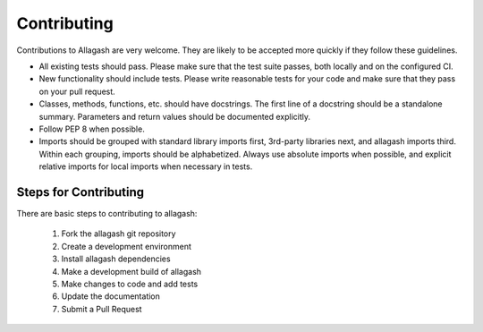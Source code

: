 Contributing
============

Contributions to Allagash are very welcome. They are likely to be accepted more quickly if they follow these guidelines.


- All existing tests should pass. Please make sure that the test suite passes, both locally and on the configured CI.
- New functionality should include tests. Please write reasonable tests for your code and make sure that they pass on your pull request.
- Classes, methods, functions, etc. should have docstrings. The first line of a docstring should be a standalone summary. Parameters and return values should be documented explicitly.
- Follow PEP 8 when possible.
- Imports should be grouped with standard library imports first, 3rd-party libraries next, and allagash imports third. Within each grouping, imports should be alphabetized. Always use absolute imports when possible, and explicit relative imports for local imports when necessary in tests.


Steps for Contributing
----------------------

There are basic steps to contributing to allagash:

    1. Fork the allagash git repository
    2. Create a development environment
    3. Install allagash dependencies
    4. Make a development build of allagash
    5. Make changes to code and add tests
    6. Update the documentation
    7. Submit a Pull Request
